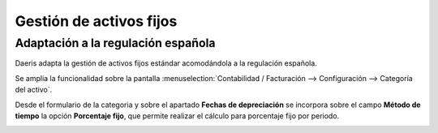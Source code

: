 =====================================
Gestión de activos fijos
=====================================

Adaptación a la regulación española
====================================

Daeris adapta la gestión de activos fijos estándar acomodándola a la regulación española.

Se amplia la funcionalidad sobre la pantalla :menuselection:`Contabilidad / Facturación --> Configuración --> Categoría del activo`.

Desde el formulario de la categoria y sobre el apartado **Fechas de depreciación** se incorpora sobre el campo
**Método de tiempo** la opción **Porcentaje fijo**, que permite realizar el cálculo para porcentaje fijo por periodo.

.. image:: activos/opcion01.png
   :align: center
   :alt: Gestión de activos fijos

.. seealso::
   * :doc:`../../../../contabilidad/cuentas_pagar/facturas_proveedores/activos`

